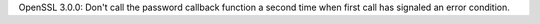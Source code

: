 OpenSSL 3.0.0: Don't call the password callback function a second time when
first call has signaled an error condition.
